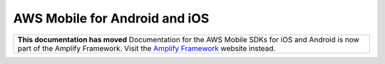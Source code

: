 
.. _mobile-hub-aws-mobile-android-and-iOS:

##############################
AWS Mobile for Android and iOS
##############################


.. meta::
    :description:
        Use JavaScript to create, build, test and monitor mobile apps that are
        integrated with AWS services.

.. list-table::
   :widths: 1

   * - **This documentation has moved** Documentation for the AWS Mobile SDKs for iOS and Android is now part of the Amplify Framework. Visit the `Amplify Framework <https://amzn.to/am-amplify-docs>`__ website instead.

